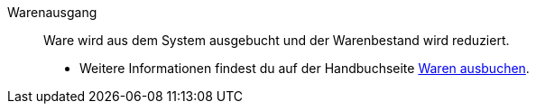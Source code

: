 [#warenausgang]
Warenausgang:: Ware wird aus dem System ausgebucht und der Warenbestand wird reduziert. +
* Weitere Informationen findest du auf der Handbuchseite <<warenwirtschaft/waren-ausbuchen#, Waren ausbuchen>>.